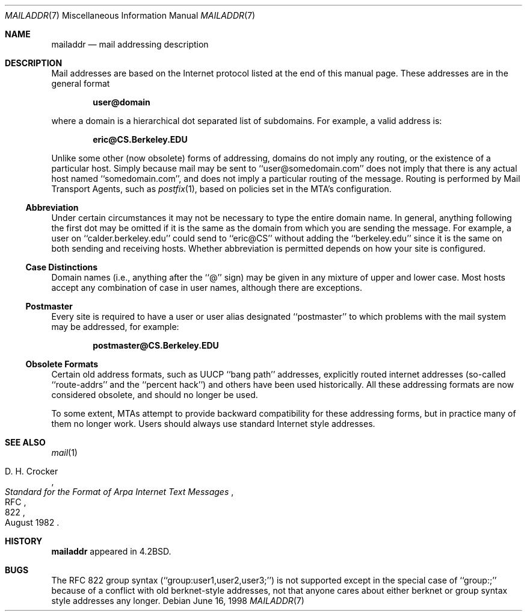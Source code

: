 .\"	mailaddr.7,v 1.14 2010/03/01 16:52:41 jruoho Exp
.\"
.\" Copyright (c) 1983, 1987, 1990, 1993
.\"	The Regents of the University of California.  All rights reserved.
.\"
.\" Redistribution and use in source and binary forms, with or without
.\" modification, are permitted provided that the following conditions
.\" are met:
.\" 1. Redistributions of source code must retain the above copyright
.\"    notice, this list of conditions and the following disclaimer.
.\" 2. Redistributions in binary form must reproduce the above copyright
.\"    notice, this list of conditions and the following disclaimer in the
.\"    documentation and/or other materials provided with the distribution.
.\" 3. Neither the name of the University nor the names of its contributors
.\"    may be used to endorse or promote products derived from this software
.\"    without specific prior written permission.
.\"
.\" THIS SOFTWARE IS PROVIDED BY THE REGENTS AND CONTRIBUTORS ``AS IS'' AND
.\" ANY EXPRESS OR IMPLIED WARRANTIES, INCLUDING, BUT NOT LIMITED TO, THE
.\" IMPLIED WARRANTIES OF MERCHANTABILITY AND FITNESS FOR A PARTICULAR PURPOSE
.\" ARE DISCLAIMED.  IN NO EVENT SHALL THE REGENTS OR CONTRIBUTORS BE LIABLE
.\" FOR ANY DIRECT, INDIRECT, INCIDENTAL, SPECIAL, EXEMPLARY, OR CONSEQUENTIAL
.\" DAMAGES (INCLUDING, BUT NOT LIMITED TO, PROCUREMENT OF SUBSTITUTE GOODS
.\" OR SERVICES; LOSS OF USE, DATA, OR PROFITS; OR BUSINESS INTERRUPTION)
.\" HOWEVER CAUSED AND ON ANY THEORY OF LIABILITY, WHETHER IN CONTRACT, STRICT
.\" LIABILITY, OR TORT (INCLUDING NEGLIGENCE OR OTHERWISE) ARISING IN ANY WAY
.\" OUT OF THE USE OF THIS SOFTWARE, EVEN IF ADVISED OF THE POSSIBILITY OF
.\" SUCH DAMAGE.
.\"
.\"     @(#)mailaddr.7	8.1 (Berkeley) 6/16/93
.\"
.Dd June 16, 1998
.Dt MAILADDR 7
.Os
.Sh NAME
.Nm mailaddr
.Nd mail addressing description
.Sh DESCRIPTION
Mail addresses are based on the Internet protocol listed at the end of this
manual page.
These addresses are in the general format
.Pp
.Dl user@domain
.Pp
where a domain is a hierarchical dot separated list of subdomains.
For example, a valid address is:
.Pp
.Dl eric@CS.Berkeley.EDU
.Pp
Unlike some other (now obsolete) forms of addressing, domains do not
imply any routing, or the existence of a particular host.
Simply because mail may be sent to ``user@somedomain.com'' does not imply
that there is any actual host named ``somedomain.com'', and does not
imply a particular routing of the message.
Routing is performed by Mail Transport Agents, such as
.Xr postfix 1 ,
based on policies set in the MTA's configuration.
.Ss Abbreviation
Under certain circumstances it may not be necessary to type the entire
domain name.
In general, anything following the first dot may be omitted
if it is the same as the domain from which you are sending the message.
For example, a user on ``calder.berkeley.edu'' could send to ``eric@CS''
without adding the ``berkeley.edu'' since it is the same on both sending
and receiving hosts.
Whether abbreviation is permitted depends on how your site is configured.
.Ss Case Distinctions
Domain names (i.e., anything after the ``@'' sign) may be given in any mixture
of upper and lower case.
Most hosts accept any combination of case in user names, although there
are exceptions.
.Ss Postmaster
Every site is required to have a user or user alias designated ``postmaster''
to which problems with the mail system may be addressed, for example:
.Pp
.Dl postmaster@CS.Berkeley.EDU
.Ss Obsolete Formats
Certain old address formats, such as UUCP ``bang path'' addresses,
explicitly routed internet addresses (so-called ``route-addrs'' and
the ``percent hack'') and others have been used historically.
All these addressing formats are now considered obsolete, and should no
longer be used.
.Pp
To some extent, MTAs attempt to provide backward compatibility
for these addressing forms, but in practice many of them no longer work.
Users should always use standard Internet style addresses.
.Sh SEE ALSO
.Xr mail 1
.Rs
.%R RFC
.%N 822
.%D August 1982
.%A D. H. Crocker
.%T "Standard for the Format of Arpa Internet Text Messages"
.Re
.Sh HISTORY
.Nm
appeared in
.Bx 4.2 .
.Sh BUGS
The RFC 822 group syntax (``group:user1,user2,user3;'') is not supported
except in the special case of ``group:;'' because of a conflict with old
berknet-style addresses, not that anyone cares about either berknet or
group syntax style addresses any longer.
